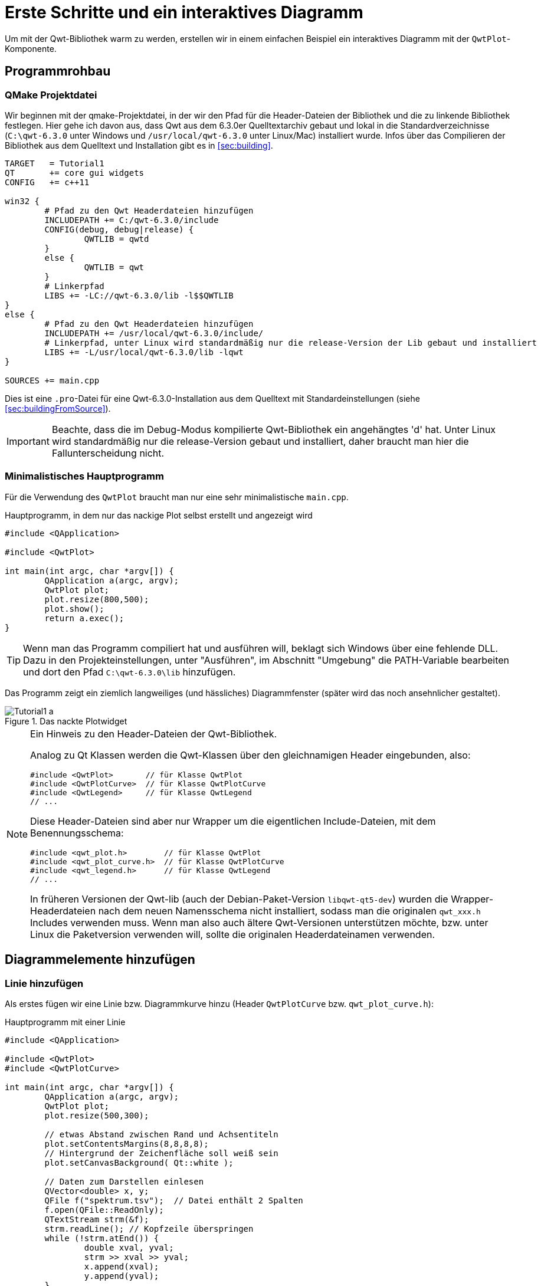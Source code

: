 :imagesdir: images

# Erste Schritte und ein interaktives Diagramm

Um mit der Qwt-Bibliothek warm zu werden, erstellen wir in einem einfachen Beispiel ein interaktives Diagramm mit der `QwtPlot`-Komponente.

## Programmrohbau

### QMake Projektdatei

Wir beginnen mit der qmake-Projektdatei, in der wir den Pfad für die Header-Dateien der Bibliothek und die zu linkende Bibliothek festlegen. Hier gehe ich davon aus, dass Qwt aus dem 6.3.0er Quelltextarchiv gebaut und lokal in die Standardverzeichnisse (`C:\qwt-6.3.0` unter Windows und `/usr/local/qwt-6.3.0` unter Linux/Mac) installiert wurde. Infos über das Compilieren der Bibliothek aus dem Quelltext und Installation gibt es in <<sec:building>>.

[source,sh]
----
TARGET   = Tutorial1
QT       += core gui widgets
CONFIG   += c++11

win32 {
	# Pfad zu den Qwt Headerdateien hinzufügen
	INCLUDEPATH += C:/qwt-6.3.0/include
	CONFIG(debug, debug|release) {
		QWTLIB = qwtd
	}
	else {
		QWTLIB = qwt
	}
	# Linkerpfad
	LIBS += -LC://qwt-6.3.0/lib -l$$QWTLIB
}
else {
	# Pfad zu den Qwt Headerdateien hinzufügen
	INCLUDEPATH += /usr/local/qwt-6.3.0/include/
	# Linkerpfad, unter Linux wird standardmäßig nur die release-Version der Lib gebaut und installiert
	LIBS += -L/usr/local/qwt-6.3.0/lib -lqwt
}

SOURCES += main.cpp
----

Dies ist eine `.pro`-Datei für eine Qwt-6.3.0-Installation aus dem Quelltext mit Standardeinstellungen (siehe <<sec:buildingFromSource>>).

[IMPORTANT]
====
Beachte, dass die im Debug-Modus kompilierte Qwt-Bibliothek ein angehängtes 'd' hat. Unter Linux wird standardmäßig nur die release-Version gebaut und installiert, daher braucht man hier die Fallunterscheidung nicht.
====

### Minimalistisches Hauptprogramm

Für die Verwendung des `QwtPlot` braucht man nur eine sehr minimalistische `main.cpp`.

.Hauptprogramm, in dem nur das nackige Plot selbst erstellt und angezeigt wird
[source,cpp]
----
#include <QApplication>

#include <QwtPlot>

int main(int argc, char *argv[]) {
	QApplication a(argc, argv);
	QwtPlot plot;
	plot.resize(800,500);
	plot.show();
	return a.exec();
}
----

[TIP]
====
Wenn man das Programm compiliert hat und ausführen will, beklagt sich Windows über eine fehlende DLL.
Dazu in den Projekteinstellungen, unter "Ausführen", im Abschnitt "Umgebung" die PATH-Variable bearbeiten und dort den Pfad `C:\qwt-6.3.0\lib` hinzufügen. 
====

Das Programm zeigt ein ziemlich langweiliges (und hässliches) Diagrammfenster (später wird das noch ansehnlicher gestaltet).

.Das nackte Plotwidget
image::Tutorial1_a.png[pdfwidth=6cm]

[NOTE]
====
Ein Hinweis zu den Header-Dateien der Qwt-Bibliothek.

Analog zu Qt Klassen werden die Qwt-Klassen über den gleichnamigen Header eingebunden, also:

```cpp
#include <QwtPlot>       // für Klasse QwtPlot
#include <QwtPlotCurve>  // für Klasse QwtPlotCurve
#include <QwtLegend>     // für Klasse QwtLegend
// ...
```

Diese Header-Dateien sind aber nur Wrapper um die eigentlichen Include-Dateien, mit dem Benennungsschema:
```cpp
#include <qwt_plot.h>        // für Klasse QwtPlot
#include <qwt_plot_curve.h>  // für Klasse QwtPlotCurve
#include <qwt_legend.h>      // für Klasse QwtLegend
// ...
```

In früheren Versionen der Qwt-lib (auch der Debian-Paket-Version `libqwt-qt5-dev`) wurden die Wrapper-Headerdateien nach dem neuen Namensschema nicht installiert, sodass man die originalen `qwt_xxx.h` Includes verwenden muss. Wenn man also auch ältere Qwt-Versionen unterstützen möchte, bzw. unter Linux die Paketversion verwenden will, sollte die originalen Headerdateinamen verwenden.
====

## Diagrammelemente hinzufügen

### Linie hinzufügen

Als erstes fügen wir eine Linie bzw. Diagrammkurve hinzu (Header `QwtPlotCurve` bzw. `qwt_plot_curve.h`):

.Hauptprogramm mit einer Linie
[source,cpp]
----
#include <QApplication>

#include <QwtPlot>
#include <QwtPlotCurve>

int main(int argc, char *argv[]) {
	QApplication a(argc, argv);
	QwtPlot plot;
	plot.resize(500,300);

	// etwas Abstand zwischen Rand und Achsentiteln
	plot.setContentsMargins(8,8,8,8);
	// Hintergrund der Zeichenfläche soll weiß sein
	plot.setCanvasBackground( Qt::white );

	// Daten zum Darstellen einlesen
	QVector<double> x, y;
	QFile f("spektrum.tsv");  // Datei enthält 2 Spalten
	f.open(QFile::ReadOnly);
	QTextStream strm(&f);
	strm.readLine(); // Kopfzeile überspringen
	while (!strm.atEnd()) {
		double xval, yval;
		strm >> xval >> yval;
		x.append(xval);
		y.append(yval);
	}

	QwtPlotCurve *curve = new QwtPlotCurve();
	curve->setPen(QColor(180,40,20), 0);
	curve->setTitle("Gamma-Spektrum");
	curve->setRenderHint( QwtPlotItem::RenderAntialiased, true ); // Antialiasing verwenden
	curve->setSamples(x, y);
	curve->attach(&plot); // Plot takes ownership

	plot.show();
	return a.exec();
}
----

Im erweiterten Hauptprogramm wird zunächst der Header für die `QwtPlotCurve` eingebunden. Das Kurvenobjekt selbst wird mit `new` auf dem Heap erstellt. Die Daten der Kurve lesen wir aus einer Textdatei (2 Spalten, mit Kopfzeile) aus. Die Datei `spektrum.tsv` ist im Archiv des Tutorialquelltextes enthalten.

[CAUTION]
====
Grundsätzlich gilt beim `QwtPlot`: Alle Plotelemente _müssen_ via new auf dem Heap erstellt werden und dem Plot dann übergeben werden. Dieses wird dann Besitzer und gibt den Speicher frei. Deshalb dürfen Linien, Legende, Marker etc. _niemals_ als Stack-Variablen erstellt werden, sonst gibt es (je nach Destruktoraufrufreihenfolge) einen Speicherzugriffsfehler.
====

Attribute wie Linienfarbe, Titel (wird später in der Legende angezeigt), und Antialising werden gesetzt (im <<sec:linecurves>> werden alle Eigenschaften von Linien im Detail erläutert). 

Die Funktion `setSamples()` setzt die Daten der Linie. Wichtig ist hier, dass die übergebenen Vectoren die gleiche Länge haben. Es handelt sich um eine parametrische Kurve, d.h. weder x noch y Werte müssen monoton sein oder sonstwelchen Regeln folgen. Jedes x,y Wertepaar definiert einen Punkt und diese Punkte werden mit der Linie verbunden.

Die Funktion `attach()` fügt das `QwtPlotCurve`-Objekt zum Diagramm hinzu.

[IMPORTANT]
====
Beim Hinzufügen der Linie mittels `attach()` zum Diagramm wird das Plot neuer Eigentümer und kümmert sich um das Aufräumen des Speichers. Man muss also nicht mehr manuell `delete` für das `QwtPlotCurve`-Objekt aufrufen.
====

Zusätzlich zu dem Code, welcher die Linie hinzufügt, wurden noch 2 kleine Anpassungen am Erscheinungsbild vorgenommen:

- Ränder wurden mittels `setContentsMargins()` hinzugefügt (siehe auch `QWidgdet::setContentsMargins()` )
- der Hintergrund der Zeichenfläche (_canvas_) wurde weiß gefärbt.

Das Ergebnis sieht schon eher nach Diagramm aus.

.Diagramm mit Linie
image::Tutorial1_b.png[pdfwidth=6cm]

### Legende hinzufügen

Als nächstes wird eine Legende eingefügt (Header `QwtLegend` bzw. `qwt_legend.h`):

[source,cpp]
----
// Legende anzeigen
QwtLegend * legend = new QwtLegend();
QFont legendFont;
legendFont.setPointSize(8);
legend->setFont(legendFont);
plot.insertLegend( legend , QwtPlot::BottomLegend); // plot takes ownership
----

Auch hier wird oben wieder der Header für die Klasse `QwtLegend` eingebunden.

Die Legende bekommt hier noch einen veränderten Font. Das weitere Anpassen der Legende wird in <<sec:legend>> beschrieben.

Die Legende kann links, rechts, oberhalb oder unterhalb der Zeichenfläche liegen, oder in der Zeichenfläche selbst. Die Platzierung wird beim Aufruf von `insertLegend()` festlegegt.

Das Plot nimmt beim Aufruf von `insertLegend()` wiederum Besitz vom Legendenobjekt und kümmert sich um das Aufräumen des Speichers.

### Diagrammtitel hinzufügen

[source,cpp]
----
// Titel hinzufügen
QwtText text("Gamma-Spektrum");
QFont titleFont;
titleFont.setBold(true);
titleFont.setPointSize(10);
text.setFont(titleFont);
plot.setTitle(text);
----

Die Klasse `QwtText` (Header `QwtText` bzw. `qwt_text.h`) kapselt einen QString und ergänzt Funktionalität zum Rendern von mathematischen Symbolen mittels MathML (siehe <<sec:mathML>>).

### Diagrammraster hinzufügen

Gitterlinien werden durch das Zeichenobjekt `QwtPlotGrid` gezeichnet (Header `QwtPlotGrid` bzw. `qwt_plot_grid.h`):

[source,cpp]
----
// Haupt- und Nebengitter anzeigen
QwtPlotGrid *grid = new QwtPlotGrid();
QPen gridPen(Qt::gray);
gridPen.setStyle(Qt::DashLine);
grid->setMajorPen(gridPen);
// Minor grid
grid->enableYMin( true );
gridPen.setColor(Qt::lightGray);
gridPen.setStyle(Qt::DotLine);
grid->setMinorPen(gridPen);
grid->attach( &plot ); // plot takes ownership
----

Das Raster selbst kann hinsichtlich der Stifts (QPen) für das Haupt- und Nebengitter angepasst werden. Die Funktion `enableYMin()` schaltet das Nebengitter für die Y-Achse ein. 
Wie auch bei den Plotkurven übergibt `attach()` das `QwtPlotGrid` Objekt an das `QwtPlot`, welches sich dann um die Speicherverwaltung kümmert.

[TIP]
====
Ein Raster wird standardmäßig an eine x- und y-Achse gebunden, wobei man aber auch die Gitterlinien für eine der Achsen ausblenden kann. Wenn man z.B. ein Diagramm mit 2 y-Achsen hat und für jede ein Gitterraster anzeigen möchte (auch wenn das meistens verwirrend aussieht), dann braucht man zwei `QwtPlotGrid`-Objekte.
====

Inzwischen sieht das Diagramm schon ganz ansehnlich aus.

.Diagramm mit Linie, Legende, Titel und Gitterlinien
image::Tutorial1_c.png[pdfwidth=6cm]


### Achsenkonfiguration

Das `QwtPlot` hat 4 Achsen eingebaut, genannt:

- `QwtPlot::yLeft` und `QwtPlot::yRight`
- `QwtPlot::xBottom` und `QwtPlot::xTop` 

Standardmäßig sind die Achsen `xBottom` und `yLeft` sichtbar, wie im bisher verwendeten Plot.

Jedes Zeichenelement im Plot (Kurven, Marker, ...) wird einer oder mehrerer Achsen zugeordnet. In unserem Einführungsbeispiel verwendet die `QwtPlotCurve` standardmäßig die Achsen `xBottom` und `yLeft`. 

Die Achsen können wie folgt konfiguriert werden.

[source,cpp]
----
// Achsen formatieren
QFont axisFont;
axisFont.setPointSize(8);
axisFont.setBold(true);
QFont axisLabelFont;
axisLabelFont.setPointSize(8);
// X-Achse
QwtText axisTitle("Kanal");
axisTitle.setFont(axisFont);
// Titel Text und Font setzen
plot.setAxisTitle(QwtPlot::xBottom, axisTitle);
// Font für Achsenzahlen setzen
plot.setAxisFont(QwtPlot::xBottom, axisLabelFont);
// Y-Achse
axisTitle.setText("Ereignisse");
plot.setAxisTitle(QwtPlot::yLeft, axisTitle);
plot.setAxisFont(QwtPlot::yLeft, axisLabelFont);
----

Der Titel jeder Achse wird wiederum über ein `QwtText`-Objekt (enthält Text und Font) gesetzt.
Der Font für die Zahlen an den Achsen selbst wird über `setAxisFont()` geändert.

Die Achsen selbst lassen sich vielfältig anpassen, siehe <<sec:axes>>.

.Vollständig formatiertes Diagramm
image::Tutorial1_d.png[pdfwidth=6cm]

Die Achsen passen sich standardmäßig automatisch an den Wertebereich der angezeigten Kurven an. Das kann man natürlich auch ändern, siehe <<sec:axes>>.


### Logarithmische Achsen

Das `QwtPlot` kann auch logarithmische Achsen verwenden. Dazu muss man eine anderen Skalenberechnungsklasse einbinden, die `QwtLogScaleEngine` (Header `QwtLogScaleEngine` bzw. `qwt_scale_engine.h`):

[source,cpp]
----
// Logarithmische Y-Achse
QwtLogScaleEngine * logScale = new QwtLogScaleEngine();
plot.setAxisScaleEngine(QwtPlot::yLeft, logScale); // plot takes ownership
// manuelle Achsenlimits festlegen, da autoscale bei log-Achsen nicht sinnvoll funktioniert
plot.setAxisScale(QwtPlot::yLeft, 1e-3,1000);
----

Beim Aufruf von `setAxisScaleEngine()` nimmt das Plot wiederum das Objekt in Besitz und kümmert sich dann um das Speicheraufräumen.

<<sec:axes>> beschreibt die Details der _ScaleEngine_ und gibt weitere Beispiele.

.Diagramm mit logarithmischer Y-Achse
image::Tutorial1_e.png[pdfwidth=6cm]


### Markierungslinien

Ein weiteres Zeichenelement, das man hin und wieder braucht, sind horizontale oder vertikale Markierungslinien. Beispielhaft fügen wir eine solche Linie mal dem Plot hinzu (Header `QwtPlotMarker` bzw. `qwt_plot_marker.h`):

[source,cpp]
----
// Vertikale, gestrichelte Plot-Markierung einfügen
QwtPlotMarker * marker = new QwtPlotMarker("207,50 keV");
marker->setLabelOrientation(Qt::Vertical); // Vertikale Linie
marker->setLabelAlignment(Qt::AlignRight | Qt::AlignBottom); // Label unten und rechts von der Linie
marker->setValue(36, 0); // bei vertikalen Linien muss die x-Koordinate festgelegt werden
QPen markerPen(QColor(40,60,255));
markerPen.setStyle(Qt::SolidLine);
marker->setLinePen(markerPen);
marker->setLineStyle(QwtPlotMarker::VLine);
marker->setLabel(QwtText("207,50 keV"));
marker->attach(&plot); // plot takes ownership
----

Auch bei den Markern gibt es vielfältige Einstellungsmöglichkeiten, siehe <<sec:marker>>.

.Diagramm mit logarithmischer Y-Achse und vertikaler Peak-Markierung
image::Tutorial1_f.png[pdfwidth=6cm]

Nun ist das Diagramm selbst fertig und wir widmen uns der Nutzerinteraktion.

## Interaktion mit dem Diagramm

Das `QwtPlot` bietet die üblichen Interaktionsmöglichkeiten für den Anwender, wie z.B. Herein- und Herauszoonmen, oder Verschieben des Plotausschnitts.

### Zoomfunktionalität mit QwtPlotZoomer

Die Zoom-Funktionalität wird über die Klasse `QwtPlotZoomer` hinzugefügt (Header `QwtPlotZoomer` bzw. `qwt_plot_zoomer.h`):

[source,cpp]
----
// Zoomer hinzufügen
// Achtung: NICHT QwtPlot selbst als 3 Argument übergeben, sonder das canvas()
QwtPlotZoomer * zoomer = new QwtPlotZoomer(QwtPlot::xBottom, QwtPlot::yLeft, plot.canvas());  // plot takes ownership
zoomer->setTrackerMode( QwtPlotPicker::AlwaysOn ); // Kurvenvwerte unterm Cursor anzeigen
----

Wenn man mit der Maus über das Diagramm fährt, sieht man bereits einen veränderten Cursor und dank des Aufrufs `setTrackerMode(QwtPlotPicker::AlwaysOn)` sieht man nun auch die x- und y-Werte (des Achsen `xBottom` und `yLeft`) unter dem Cursor.

Hineinzoomen kann man, indem man die Linke Maustaste gedrückt hält, und ein Zoom-Rechteck aufzieht. Das kann man auch mehrmals hintereinander machen. Das `QwtPlot` merkt sich intern diese Zoomstufen. Herauszoomen kann durch Klick auf die rechte Maustaste, wobei immer eine Zoomstufe hinausgezoomt wird.

[TIP]
====
Die äußerste Zoomstufe wird im Konstruktor der `QwtPlotZoomer`-Klasse basierend auf den aktuellen Wertebereichen der _bereits hinzugefügten Kurven_ bestimmt. Sollte man die Werte der Kurven nachträglich ändern, oder den Zoomer hinzufügen, _bevor_ man dem Plot Kurven gegeben hat, so kann man die Funktion `QwtPlotZoomer::setZoomBase()` aufrufen. Details dazu gibt es im <<sec:zoomer>>.  
====

Im Quelltext gibt es noch eine Besonderheit. Während die bisherigen Plotelemente immer mit Memberfunktionen der `QwtPlot`-Klasse hinzugefügt wurde, bzw. mittels `attach()`, wird das Zoomerobjekt analog zu Qt Klassen als Kindobjekt der Zeichenfläche gegeben und registriert sich darüber als interaktives Element bei Plot. 

[CAUTION]
====
Es ist wichtig darauf zu achten, dass man beim Konstruktor der Klasse `QwtPlotZoomer` als 3. Argument das Canvas-Objekt des Plots übergibt. Dieses erhält man mit der Funktion `QwtPlot::canvas()`. Wenn man hier stattdessen das Plot selbst übergibt, führt dies zu einem Speicherzugriffsfehler. 

Im Konstruktor der `QwtPlotZoomer` Klasse registriert sich das Objekt als Kind des Canvas-Widgets, wodurch das QObject-System sich um die Speicherverwaltung kümmert. Man muss also das `QwtPlotZoomer` Objekt nicht freigeben.
====

Damit das Zoomer weiß, welche Achsen beim Zoom manipuliert werden sollen, muss man die x- und y-Achse im Konstruktor angeben. Möchte man z.B. beide y-Achsen gleichzeitig zoomen, braucht man zwei `QwtPlotZoomer`-Objekte.

.Diagramm mit aufgezogenem Zoom-Rechteck
image::Tutorial1_g.png[pdfwidth=6cm]


### Plotausschnitt verschieben mit QwtPlotPanner

Wenn man Ausschnitt eines hineingezoomten Plots interaktiv verschieben möchte, kann man den `QwtPlotPanner` hinzufügen  (Header `QwtPlotZoomer` bzw. `qwt_plot_zoomer.h`):

[source,cpp]
----
// Panner hinzufügen, wie auch beim PlotZoomer muss das Canvas-Objekt als Argument übergeben werden
QwtPlotPanner * panner = new QwtPlotPanner(plot.canvas());  // plot takes ownership
panner->setMouseButton(Qt::MidButton); // Mittlere Maustaste verschiebt
----

Wie beim `QwtPlotZoomer` wird das Objekt als Kindobjekt des Canvas-Widgets hinzugefügt.  Üblich ist das Verschieben von Bildschirminhalten mit gedrückter mittlerer Maustaste, also legt man das mit `setMouseButton()` fest.


Damit ist das Einstiegstutorial beendet. Mit dem `QwtPlot` kann man bereits mit wenigen Handgriffen ein voll funktionsfähiges und interaktives Diagramm erstellen.  In diesem Tutorial war das `QwtPlot` gleichzeitig das Anwendungs-Widget. Wenn man das `QwtPlot` aber in bestehende Designer-Formularklassen einfügen will, gibt es verschiedene Techniken:

- die Verwendung von Platzhalter-Widgets
- die Einbindung von Qt Designer Plugins für die Qwt Bibliothek

Diese Methoden sind in <<sec:usingQwtPlot>> beschrieben.

